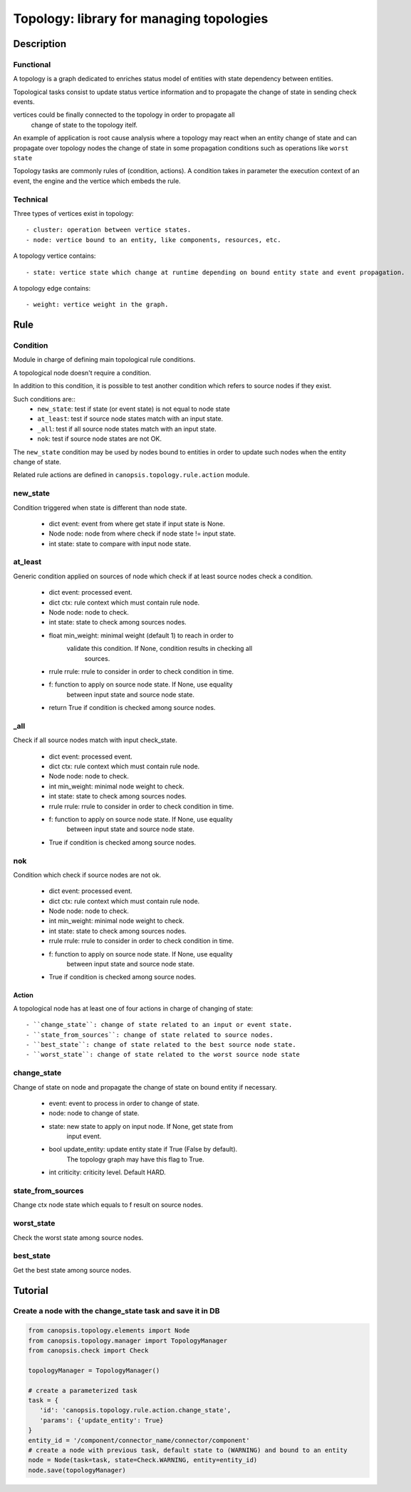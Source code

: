 =========================================
Topology: library for managing topologies
=========================================

.. module:: canopsis.topology

Description
===========

Functional
----------

A topology is a graph dedicated to enriches status model of entities with state
dependency between entities.

Topological tasks consist to update status vertice information and to propagate
the change of state in sending check events.

vertices could be finally connected to the topology in order to propagate all
 change of state to the topology itelf.

An example of application is root cause analysis where a topology may react
when an entity change of state and can propagate over topology nodes the change
of state in some propagation conditions such as operations like ``worst state``

Topology tasks are commonly rules of (condition, actions). A condition takes in
parameter the execution context of an event, the engine and the vertice which
embeds the rule.

Technical
---------

Three types of vertices exist in topology::

- cluster: operation between vertice states.
- node: vertice bound to an entity, like components, resources, etc.

A topology vertice contains::

- state: vertice state which change at runtime depending on bound entity state and event propagation.

A topology edge contains::

- weight: vertice weight in the graph.

Rule
====

.. module:: canopsis.topology.rule

Condition
---------

.. module:: canopsis.topology.rule.condition

Module in charge of defining main topological rule conditions.

A topological node doesn't require a condition.

In addition to this condition, it is possible to test another condition which
refers to source nodes if they exist.

Such conditions are::
    - ``new_state``: test if state (or event state) is not equal to node state
    - ``at_least``: test if source node states match with an input state.
    - ``_all``: test if all source node states match with an input state.
    - ``nok``: test if source node states are not OK.

The ``new_state`` condition may be used by nodes bound to entities in order to
update such nodes when the entity change of state.

Related rule actions are defined in ``canopsis.topology.rule.action`` module.

new_state
---------

Condition triggered when state is different than node state.

   - dict event: event from where get state if input state is None.
   - Node node: node from where check if node state != input state.
   - int state: state to compare with input node state.

at_least
--------

Generic condition applied on sources of node which check if at least source nodes check a condition.

   - dict event: processed event.
   - dict ctx: rule context which must contain rule node.
   - Node node: node to check.
   - int state: state to check among sources nodes.
   - float min_weight: minimal weight (default 1) to reach in order to
        validate this condition. If None, condition results in checking all
            sources.
   - rrule rrule: rrule to consider in order to check condition in time.
   - f: function to apply on source node state. If None, use equality
        between input state and source node state.

   - return True if condition is checked among source nodes.

_all
----

Check if all source nodes match with input check_state.

   - dict event: processed event.
   - dict ctx: rule context which must contain rule node.
   - Node node: node to check.
   - int min_weight: minimal node weight to check.
   - int state: state to check among sources nodes.
   - rrule rrule: rrule to consider in order to check condition in time.
   - f: function to apply on source node state. If None, use equality
        between input state and source node state.

   - True if condition is checked among source nodes.

nok
---

Condition which check if source nodes are not ok.

   - dict event: processed event.
   - dict ctx: rule context which must contain rule node.
   - Node node: node to check.
   - int min_weight: minimal node weight to check.
   - int state: state to check among sources nodes.
   - rrule rrule: rrule to consider in order to check condition in time.
   - f: function to apply on source node state. If None, use equality
        between input state and source node state.

   - True if condition is checked among source nodes.

Action
######

.. module:: canopsis.topology.rule.action


A topological node has at least one of four actions in charge of changing
of state::

    - ``change_state``: change of state related to an input or event state.
    - ``state_from_sources``: change of state related to source nodes.
    - ``best_state``: change of state related to the best source node state.
    - ``worst_state``: change of state related to the worst source node state

change_state
------------

Change of state on node and propagate the change of state on bound entity if necessary.

   - event: event to process in order to change of state.
   - node: node to change of state.
   - state: new state to apply on input node. If None, get state from
        input event.
   - bool update_entity: update entity state if True (False by default).
        The topology graph may have this flag to True.
   - int criticity: criticity level. Default HARD.


state_from_sources
------------------

Change ctx node state which equals to f result on source nodes.

worst_state
-----------

Check the worst state among source nodes.

best_state
----------

Get the best state among source nodes.

Tutorial
========

Create a node with the change_state task and save it in DB
----------------------------------------------------------

.. code-block:: python

   from canopsis.topology.elements import Node
   from canopsis.topology.manager import TopologyManager
   from canopsis.check import Check

   topologyManager = TopologyManager()

   # create a parameterized task
   task = {
      'id': 'canopsis.topology.rule.action.change_state',
      'params': {'update_entity': True}
   }
   entity_id = '/component/connector_name/connector/component'
   # create a node with previous task, default state to (WARNING) and bound to an entity
   node = Node(task=task, state=Check.WARNING, entity=entity_id)
   node.save(topologyManager)
